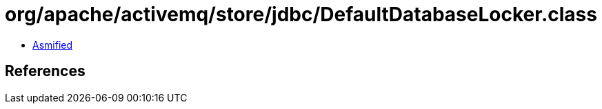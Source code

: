 = org/apache/activemq/store/jdbc/DefaultDatabaseLocker.class

 - link:DefaultDatabaseLocker-asmified.java[Asmified]

== References

